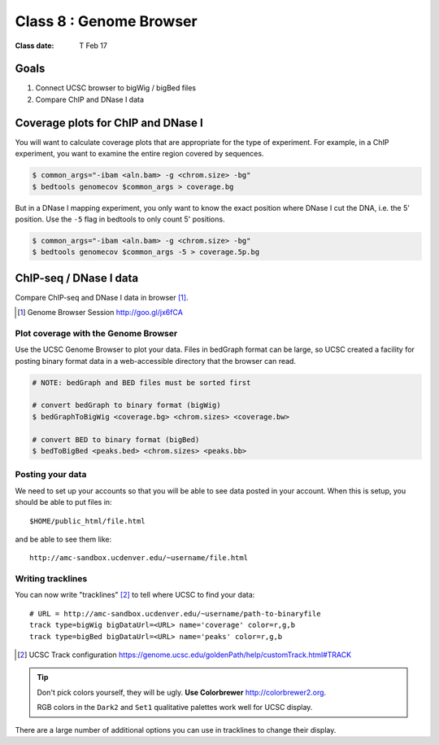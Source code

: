 
*********************************
    Class 8 : Genome Browser 
*********************************

:Class date: T Feb 17 

Goals
=====

#. Connect UCSC browser to bigWig / bigBed files

#. Compare ChIP and DNase I data

Coverage plots for ChIP and DNase I
===================================

You will want to calculate coverage plots that are appropriate for the
type of experiment. For example, in a ChIP experiment, you want to examine
the entire region covered by sequences.

.. code-block:: bash

    $ common_args="-ibam <aln.bam> -g <chrom.size> -bg"
    $ bedtools genomecov $common_args > coverage.bg

But in a DNase I mapping experiment, you only want to know the exact
position where DNase I cut the DNA, i.e. the 5' position. Use the ``-5``
flag in bedtools to only count 5' positions.

.. code-block:: bash

    $ common_args="-ibam <aln.bam> -g <chrom.size> -bg"
    $ bedtools genomecov $common_args -5 > coverage.5p.bg


ChIP-seq / DNase I data 
=======================

Compare ChIP-seq and DNase I data in browser [#]_.

.. [#] Genome Browser Session http://goo.gl/jx6fCA

Plot coverage with the Genome Browser
-------------------------------------

Use the UCSC Genome Browser to plot your data. Files in bedGraph format
can be large, so UCSC created a facility for posting binary format data in
a web-accessible directory that the browser can read.

.. code-block:: bash

    # NOTE: bedGraph and BED files must be sorted first

    # convert bedGraph to binary format (bigWig) 
    $ bedGraphToBigWig <coverage.bg> <chrom.sizes> <coverage.bw> 

    # convert BED to binary format (bigBed)
    $ bedToBigBed <peaks.bed> <chrom.sizes> <peaks.bb>

Posting your data
-----------------

We need to set up your accounts so that you will be able to see data
posted in your account. When this is setup, you should be able to put
files in::

    $HOME/public_html/file.html

and be able to see them like::

    http://amc-sandbox.ucdenver.edu/~username/file.html

Writing tracklines
------------------

You can now write "tracklines" [#]_ to tell where UCSC to find your data::

    # URL = http://amc-sandbox.ucdenver.edu/~username/path-to-binaryfile
    track type=bigWig bigDataUrl=<URL> name='coverage' color=r,g,b
    track type=bigBed bigDataUrl=<URL> name='peaks' color=r,g,b

.. [#] UCSC Track configuration
       https://genome.ucsc.edu/goldenPath/help/customTrack.html#TRACK

.. nextslide::

.. tip::

    Don't pick colors yourself, they will be ugly. **Use Colorbrewer**
    http://colorbrewer2.org.
    
    RGB colors in the ``Dark2`` and ``Set1`` qualitative palettes work
    well for UCSC display.

There are a large number of additional options you can use in tracklines
to change their display.

